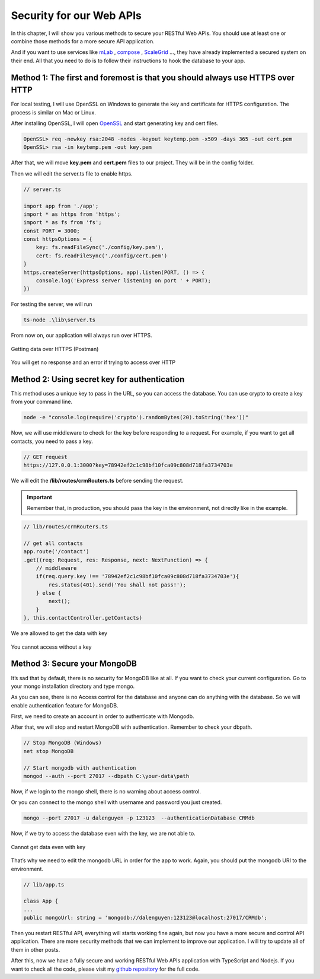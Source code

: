 Security for our Web APIs
=========================

In this chapter, I will show you various methods to secure your RESTful Web APIs. You should use at least one or combine those methods for a more secure API application.

And if you want to use services like `mLab <https://mlab.com/>`_ , `compose <https://www.compose.com/>`_ , `ScaleGrid <https://scalegrid.io/>`_  …, they have already implemented a secured system on their end. All that you need to do is to follow their instructions to hook the database to your app.

Method 1: The first and foremost is that you should always use HTTPS over HTTP
------------------------------------------------------------------------------

For local testing, I will use OpenSSL on Windows to generate the key and certificate for HTTPS configuration. The process is similar on Mac or Linux.

After installing OpenSSL, I will open `OpenSSL <https://slproweb.com/products/Win32OpenSSL.html>`_  and start generating key and cert files.

.. code-block:: bash

    OpenSSL> req -newkey rsa:2048 -nodes -keyout keytemp.pem -x509 -days 365 -out cert.pem
    OpenSSL> rsa -in keytemp.pem -out key.pem

After that, we will move **key.pem** and **cert.pem** files to our project. They will be in the config folder.

Then we will edit the server.ts file to enable https.

.. code-block:: typescript

    // server.ts

    import app from './app';
    import * as https from 'https';
    import * as fs from 'fs';
    const PORT = 3000;
    const httpsOptions = {
        key: fs.readFileSync('./config/key.pem'),
        cert: fs.readFileSync('./config/cert.pem')
    }
    https.createServer(httpsOptions, app).listen(PORT, () => {
        console.log('Express server listening on port ' + PORT);
    })

For testing the server, we will run

.. code-block:: bash

    ts-node .\lib\server.ts

From now on, our application will always run over HTTPS.

.. figure:: images/get-data-over-https.png
    :scale: 70%
    :align: center

    Getting data over HTTPS (Postman)

.. figure:: images/cannot-get-data-with-http.png
    :scale: 70%
    :align: center

    You will get no response and an error if trying to access over HTTP

Method 2: Using secret key for authentication
---------------------------------------------

This method uses a unique key to pass in the URL, so you can access the database. You can use crypto to create a key from your command line.

.. code-block:: bash

    node -e "console.log(require('crypto').randomBytes(20).toString('hex'))"

.. image:: images/unique-key.png

Now, we will use middleware to check for the key before responding to a request. For example, if you want to get all contacts, you need to pass a key.

.. code-block:: bash

    // GET request
    https://127.0.0.1:3000?key=78942ef2c1c98bf10fca09c808d718fa3734703e

We will edit the **/lib/routes/crmRouters.ts** before sending the request. 

.. important:: Remember that, in production, you should pass the key in the environment, not directly like in the example.

.. code-block:: typescript

    // lib/routes/crmRouters.ts

    // get all contacts
    app.route('/contact')
    .get((req: Request, res: Response, next: NextFunction) => {
        // middleware          
        if(req.query.key !== '78942ef2c1c98bf10fca09c808d718fa3734703e'){
            res.status(401).send('You shall not pass!');
        } else {
            next();
        }                        
    }, this.contactController.getContacts)

.. figure:: images/get-data-with-key.png
    :scale: 70%
    :align: center

    We are allowed to get the data with key

.. figure:: images/cannot-get-data-without-key.png
    :scale: 70%
    :align: center
    
    You cannot access without a key

Method 3: Secure your MongoDB
-----------------------------

It’s sad that by default, there is no security for MongoDB like at all. If you want to check your current configuration. Go to your mongo installation directory and type mongo.

.. image:: images/mongo-windows.png

As you can see, there is no Access control for the database and anyone can do anything with the database. So we will enable authentication feature for MongoDB.

First, we need to create an account in order to authenticate with Mongodb.

.. image:: images/create-mongodb-account.png

After that, we will stop and restart MongoDB with authentication. Remember to check your dbpath.

.. code-block:: bash

    // Stop MongoDB (Windows)
    net stop MongoDB

    // Start mongodb with authentication
    mongod --auth --port 27017 --dbpath C:\your-data\path

Now, if we login to the mongo shell, there is no warning about access control.

.. image:: images/login-mongodb.png

Or you can connect to the mongo shell with username and password you just created.

.. code-block:: bash 

    mongo --port 27017 -u dalenguyen -p 123123  --authenticationDatabase CRMdb

Now, if we try to access the database even with the key, we are not able to.

.. figure:: images/cannot-get-data-without-login.png
    :scale: 70%
    :align: center

    Cannot get data even with key


That’s why we need to edit the mongodb URL in order for the app to work. Again, you should put the mongodb URI to the environment.

.. code-block:: typescript

    // lib/app.ts

    class App {
    ...
    public mongoUrl: string = 'mongodb://dalenguyen:123123@localhost:27017/CRMdb';

Then you restart RESTful API, everything will starts working fine again, but now you have a more secure and control API application. There are more security methods that we can implement to improve our application. I will try to update all of them in other posts.

After this, now we have a fully secure and working RESTful Web APIs application with TypeScript and Nodejs. If you want to check all the code, please visit my `github repository <https://github.com/dalenguyen/rest-api-node-typescript>`_  for the full code.
